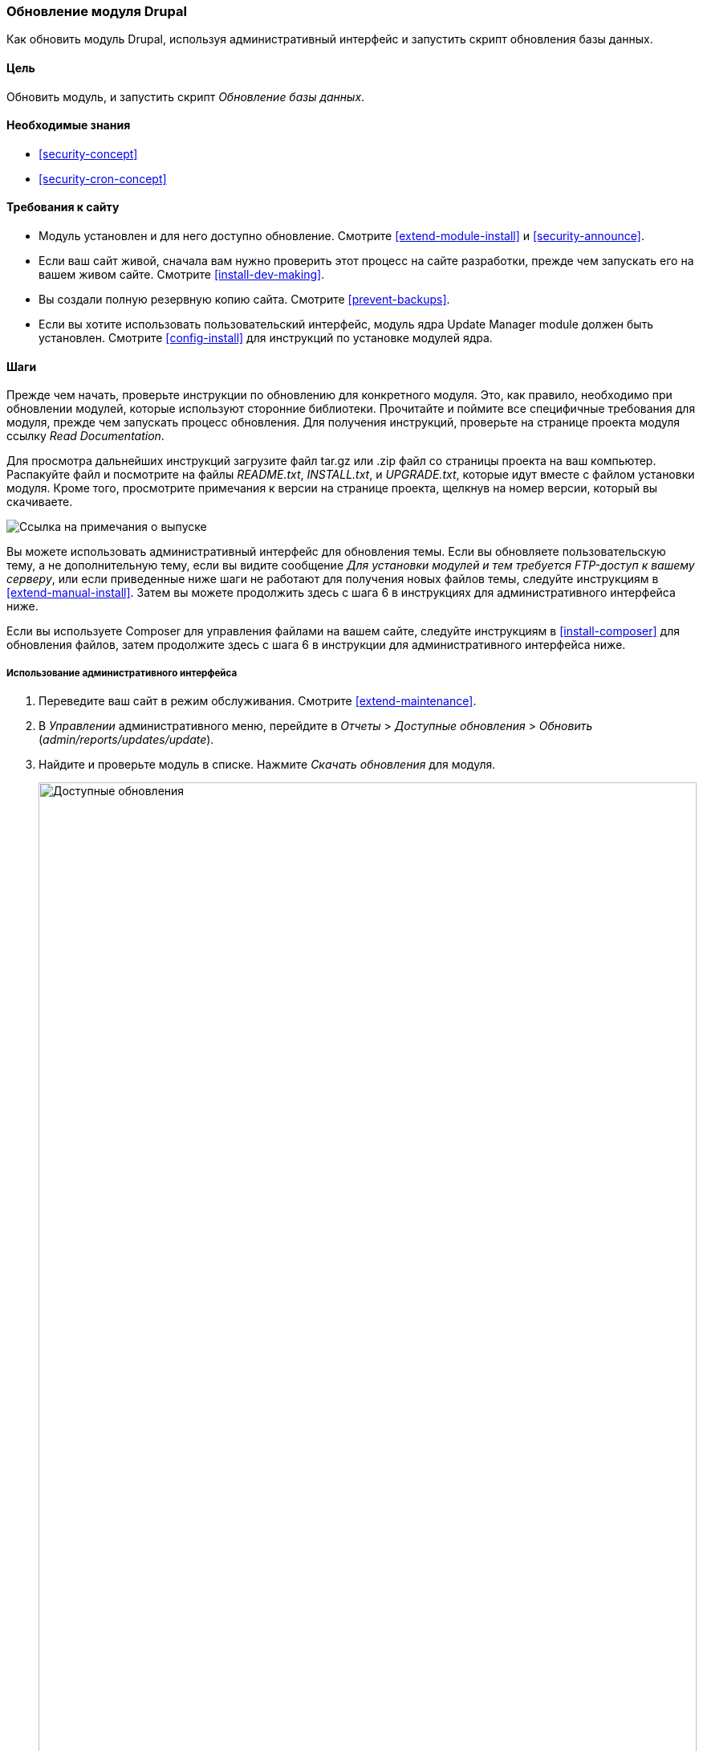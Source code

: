 [[security-update-module]]

=== Обновление модуля Drupal

[role="summary"]
Как обновить модуль Drupal, используя административный интерфейс и запустить скрипт обновления базы данных.

(((Модуль,обновление)))
(((Обновление безопасности,применение)))
(((Модуль,обновление)))

==== Цель

Обновить модуль, и запустить скрипт _Обновление базы данных_.

==== Необходимые знания

* <<security-concept>>
* <<security-cron-concept>>

==== Требования к сайту

* Модуль установлен и для него доступно обновление.
 Смотрите <<extend-module-install>> и <<security-announce>>.

* Если ваш сайт живой, сначала вам нужно проверить этот процесс на сайте разработки,
прежде чем запускать его на вашем живом сайте. Смотрите
<<install-dev-making>>.

* Вы создали полную резервную копию сайта. Смотрите <<prevent-backups>>.

* Если вы хотите использовать пользовательский интерфейс, модуль ядра Update Manager module должен быть
установлен. Смотрите <<config-install>> для инструкций по установке модулей
ядра.

==== Шаги

Прежде чем начать, проверьте инструкции по обновлению для конкретного модуля. Это,
как правило, необходимо при обновлении модулей, которые используют сторонние
библиотеки. Прочитайте и поймите все специфичные требования для модуля, прежде чем
запускать процесс обновления. Для получения инструкций, проверьте на странице проекта
модуля ссылку _Read Documentation_.

Для просмотра дальнейших инструкций загрузите файл tar.gz или .zip файл со страницы
проекта на ваш компьютер. Распакуйте файл и посмотрите на файлы _README.txt_,
_INSTALL.txt_, и _UPGRADE.txt_, которые идут вместе с файлом установки
модуля. Кроме того, просмотрите примечания к версии на странице проекта, щелкнув на номер версии,
который вы скачиваете.

// Downloads section of the Admin Toolbar project page on drupal.org.
image:images/security-update-module-release-notes.png["Ссылка на примечания о выпуске"]

Вы можете использовать административный интерфейс для обновления темы. Если вы
обновляете пользовательскую тему, а не дополнительную тему, если вы видите
сообщение _Для установки модулей и тем требуется FTP-доступ к вашему
серверу_, или если приведенные ниже шаги не работают для получения новых файлов темы, следуйте
инструкциям в <<extend-manual-install>>. Затем вы можете продолжить здесь с
шага 6 в инструкциях для административного интерфейса ниже.

Если вы используете Composer для управления файлами на вашем сайте, следуйте инструкциям
в <<install-composer>> для обновления файлов, затем продолжите здесь с шага 6 в
инструкции для административного интерфейса ниже.

===== Использование административного интерфейса

. Переведите ваш сайт в режим обслуживания. Смотрите <<extend-maintenance>>.

. В _Управлении_ административного меню, перейдите в _Отчеты_ >
_Доступные обновления_ > _Обновить_ (_admin/reports/updates/update_).

. Найдите и проверьте модуль в списке. Нажмите _Скачать обновления_ для
модуля.
+
--
// Update page for theme (admin/reports/updates/update).
image:images/security-update-module-updates.png["Доступные обновления",width="100%"]
--

. Нажмите _Продолжить_.

. Нажмите _Запустить обновления базы данных_. Если вы получили новые файлы модуля вручную,
начните с этого шага, и перейдите на страницу обновлений базы данных, введя URL
_example.com/update.php_ в ваш браузер.

. Нажмите _Продолжить_, чтобы запустить обновление. Скрипт обновления базы данных будет
выполнен.

. Нажмите _Страницы администрирования_ для возвращения на страницу администрирования вашего
сайта.

. Выведите ваш сайт из режима обслуживания. Смотрите <<extend-maintenance>>.

. Очистите кэш Drupal (ссылка на <<prevent-cache-clear>>).

==== Расширьте своё понимание

* Просмотрите журнал сайта, смотрите <<prevent-log>>, как только обновления будут завершены
просмотрите ошибки.

* <<security-update-theme>>

//==== Related concepts

==== Видео

// Video from Drupalize.Me.
video::https://www.youtube-nocookie.com/embed/ZYFJ_OJaK4M[title="Updating a Module"]

==== Дополнительные ресурсы

https://www.drupal.org/node/250790[_Drupal.org_ страница документации сообщества "Updating modules"]


*Авторы*

Адаптировано https://www.drupal.org/u/batigolix[Boris Doesborgh], и
https://www.drupal.org/u/hey_germano[Sarah German] в
https://www.advomatic.com[Advomatic], от
https://www.drupal.org/docs/7/update/updating-modules["Updating modules"], авторские права 2000-copyright_upper_year за
отдельные участниками
https://www.drupal.org/documentation[Drupal Community Documentation].

Переведено https://www.drupal.org/u/MishaIsmajlov[Михаил Исмайлов].
